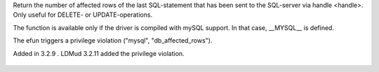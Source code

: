 .. efun:: int db_affected_rows(int handle)
  :optional:

Return the number of affected rows of the last SQL-statement that
has been sent to the SQL-server via handle <handle>.
Only useful for DELETE- or UPDATE-operations.

The function is available only if the driver is compiled with
mySQL support. In that case, __MYSQL__ is defined.

The efun triggers a privilege violation ("mysql", "db_affected_rows").

.. history
Added in 3.2.9 .
LDMud 3.2.11 added the privilege violation.

  .. seealso:: :efun:`db_conv_string`, :efun:`db_close`, :efun:`db_coldefs`, :efun:`db_connect`, :efun:`db_exec`, :efun:`db_error`, :efun:`db_fetch`, :efun:`db_insert_id`, :efun:`db_handles`, :concept:`mysql`, :master:`privilege_violation`
